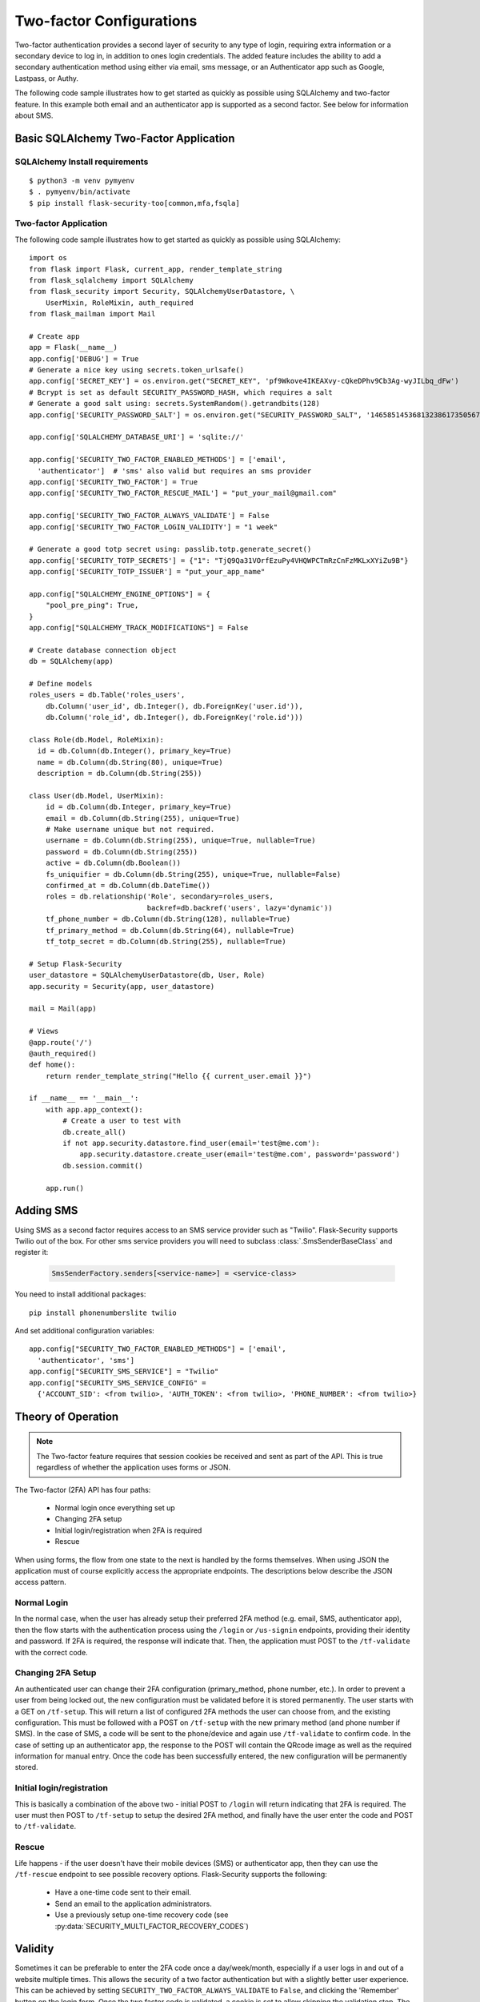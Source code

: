 Two-factor Configurations
=========================

Two-factor authentication provides a second layer of security to any type of
login, requiring extra information or a secondary device to log in, in addition
to ones login credentials. The added feature includes the ability to add a
secondary authentication method using either via email, sms message, or an
Authenticator app such as Google, Lastpass, or Authy.

The following code sample illustrates how to get started as quickly as
possible using SQLAlchemy and two-factor feature. In this example both
email and an authenticator app is supported as a second factor. See below
for information about SMS.

Basic SQLAlchemy Two-Factor Application
+++++++++++++++++++++++++++++++++++++++

SQLAlchemy Install requirements
~~~~~~~~~~~~~~~~~~~~~~~~~~~~~~~

::

     $ python3 -m venv pymyenv
     $ . pymyenv/bin/activate
     $ pip install flask-security-too[common,mfa,fsqla]


Two-factor Application
~~~~~~~~~~~~~~~~~~~~~~

The following code sample illustrates how to get started as quickly as
possible using SQLAlchemy:

::

    import os
    from flask import Flask, current_app, render_template_string
    from flask_sqlalchemy import SQLAlchemy
    from flask_security import Security, SQLAlchemyUserDatastore, \
        UserMixin, RoleMixin, auth_required
    from flask_mailman import Mail

    # Create app
    app = Flask(__name__)
    app.config['DEBUG'] = True
    # Generate a nice key using secrets.token_urlsafe()
    app.config['SECRET_KEY'] = os.environ.get("SECRET_KEY", 'pf9Wkove4IKEAXvy-cQkeDPhv9Cb3Ag-wyJILbq_dFw')
    # Bcrypt is set as default SECURITY_PASSWORD_HASH, which requires a salt
    # Generate a good salt using: secrets.SystemRandom().getrandbits(128)
    app.config['SECURITY_PASSWORD_SALT'] = os.environ.get("SECURITY_PASSWORD_SALT", '146585145368132386173505678016728509634')

    app.config['SQLALCHEMY_DATABASE_URI'] = 'sqlite://'

    app.config['SECURITY_TWO_FACTOR_ENABLED_METHODS'] = ['email',
      'authenticator']  # 'sms' also valid but requires an sms provider
    app.config['SECURITY_TWO_FACTOR'] = True
    app.config['SECURITY_TWO_FACTOR_RESCUE_MAIL'] = "put_your_mail@gmail.com"

    app.config['SECURITY_TWO_FACTOR_ALWAYS_VALIDATE'] = False
    app.config['SECURITY_TWO_FACTOR_LOGIN_VALIDITY'] = "1 week"

    # Generate a good totp secret using: passlib.totp.generate_secret()
    app.config['SECURITY_TOTP_SECRETS'] = {"1": "TjQ9Qa31VOrfEzuPy4VHQWPCTmRzCnFzMKLxXYiZu9B"}
    app.config['SECURITY_TOTP_ISSUER'] = "put_your_app_name"

    app.config["SQLALCHEMY_ENGINE_OPTIONS"] = {
        "pool_pre_ping": True,
    }
    app.config["SQLALCHEMY_TRACK_MODIFICATIONS"] = False

    # Create database connection object
    db = SQLAlchemy(app)

    # Define models
    roles_users = db.Table('roles_users',
        db.Column('user_id', db.Integer(), db.ForeignKey('user.id')),
        db.Column('role_id', db.Integer(), db.ForeignKey('role.id')))

    class Role(db.Model, RoleMixin):
      id = db.Column(db.Integer(), primary_key=True)
      name = db.Column(db.String(80), unique=True)
      description = db.Column(db.String(255))

    class User(db.Model, UserMixin):
        id = db.Column(db.Integer, primary_key=True)
        email = db.Column(db.String(255), unique=True)
        # Make username unique but not required.
        username = db.Column(db.String(255), unique=True, nullable=True)
        password = db.Column(db.String(255))
        active = db.Column(db.Boolean())
        fs_uniquifier = db.Column(db.String(255), unique=True, nullable=False)
        confirmed_at = db.Column(db.DateTime())
        roles = db.relationship('Role', secondary=roles_users,
                                backref=db.backref('users', lazy='dynamic'))
        tf_phone_number = db.Column(db.String(128), nullable=True)
        tf_primary_method = db.Column(db.String(64), nullable=True)
        tf_totp_secret = db.Column(db.String(255), nullable=True)

    # Setup Flask-Security
    user_datastore = SQLAlchemyUserDatastore(db, User, Role)
    app.security = Security(app, user_datastore)

    mail = Mail(app)

    # Views
    @app.route('/')
    @auth_required()
    def home():
        return render_template_string("Hello {{ current_user.email }}")

    if __name__ == '__main__':
        with app.app_context():
            # Create a user to test with
            db.create_all()
            if not app.security.datastore.find_user(email='test@me.com'):
                app.security.datastore.create_user(email='test@me.com', password='password')
            db.session.commit()

        app.run()

Adding SMS
++++++++++

Using SMS as a second factor requires access to an SMS service provider such as "Twilio".
Flask-Security supports Twilio out of the box.
For other sms service providers you will need to subclass :class:`.SmsSenderBaseClass` and register it:

    .. code-block:: python

        SmsSenderFactory.senders[<service-name>] = <service-class>

You need to install additional packages::

    pip install phonenumberslite twilio

And set additional configuration variables::

    app.config["SECURITY_TWO_FACTOR_ENABLED_METHODS"] = ['email',
      'authenticator', 'sms']
    app.config["SECURITY_SMS_SERVICE"] = "Twilio"
    app.config["SECURITY_SMS_SERVICE_CONFIG" =
      {'ACCOUNT_SID': <from twilio>, 'AUTH_TOKEN': <from twilio>, 'PHONE_NUMBER': <from twilio>}

.. _2fa_theory_of_operation:

Theory of Operation
+++++++++++++++++++++

.. note::
    The Two-factor feature requires that session cookies be received and sent as part of the API.
    This is true regardless of whether the application uses forms or JSON.

The Two-factor (2FA) API has four paths:

    - Normal login once everything set up
    - Changing 2FA setup
    - Initial login/registration when 2FA is required
    - Rescue

When using forms, the flow from one state to the next is handled by the forms themselves. When using JSON
the application must of course explicitly access the appropriate endpoints. The descriptions below describe the JSON access pattern.

Normal Login
~~~~~~~~~~~~
In the normal case, when the user has already setup their preferred 2FA method (e.g. email, SMS, authenticator app),
then the flow starts with the authentication process using the ``/login`` or ``/us-signin`` endpoints, providing
their identity and password. If 2FA is required, the response will indicate that. Then, the application must POST to the ``/tf-validate``
with the correct code.

Changing 2FA Setup
~~~~~~~~~~~~~~~~~~~
An authenticated user can change their 2FA configuration (primary_method, phone number, etc.). In order to prevent a user from being
locked out, the new configuration must be validated before it is stored permanently. The user starts with a GET on ``/tf-setup``. This will return
a list of configured 2FA methods the user can choose from, and the existing configuration. This must be followed with a POST on ``/tf-setup`` with the new primary
method (and phone number if SMS). In the case of SMS, a code will be sent to the phone/device and again use ``/tf-validate`` to confirm code.
In the case of setting up an authenticator app, the response to the POST will contain the QRcode image as well
as the required information for manual entry.
Once the code  has been successfully
entered, the new configuration will be permanently stored.

Initial login/registration
~~~~~~~~~~~~~~~~~~~~~~~~~~~
This is basically a combination of the above two - initial POST to ``/login`` will return indicating that 2FA is required. The user must then POST to ``/tf-setup`` to setup
the desired 2FA method, and finally have the user enter the code and POST to ``/tf-validate``.

Rescue
~~~~~~
Life happens - if the user doesn't have their mobile devices (SMS) or authenticator app, then they can use the ``/tf-rescue`` endpoint to
see possible recovery options. Flask-Security supports the following:

    - Have a one-time code sent to their email.
    - Send an email to the application administrators.
    - Use a previously setup one-time recovery code (see :py:data:`SECURITY_MULTI_FACTOR_RECOVERY_CODES`)

Validity
++++++++
Sometimes it can be preferable to enter the 2FA code once a day/week/month, especially if a user logs in and out of a website multiple times.  This allows the
security of a two factor authentication but with a slightly better user experience.  This can be achieved by setting ``SECURITY_TWO_FACTOR_ALWAYS_VALIDATE`` to ``False``,
and clicking the 'Remember' button on the login form. Once the two factor code is validated, a cookie is set to allow skipping the validation step.  The cookie is named
``tf_validity`` and contains the signed token containing the user's ``fs_uniquifier``.  The cookie and token are both set to expire after the time delta given in
``SECURITY_TWO_FACTOR_LOGIN_VALIDITY``.  Note that setting ``SECURITY_TWO_FACTOR_LOGIN_VALIDITY`` to 0 is equivalent to ``SECURITY_TWO_FACTOR_ALWAYS_VALIDATE`` being ``True``.

